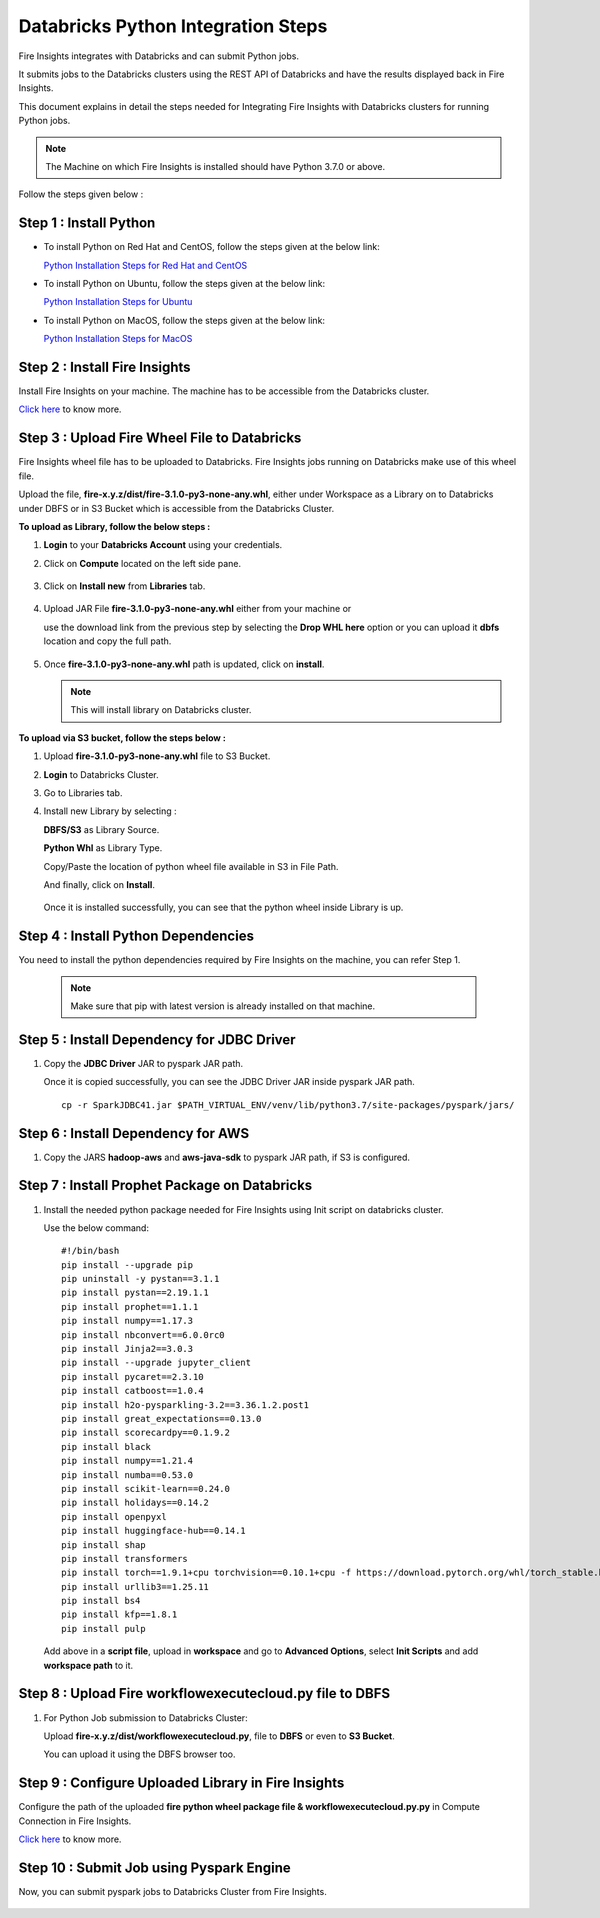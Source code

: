 Databricks Python Integration Steps
======================

Fire Insights integrates with Databricks and can submit Python jobs. 

It submits jobs to the Databricks clusters using the REST API of Databricks and have the results displayed back in Fire Insights.

This document explains in detail the steps needed for Integrating Fire Insights with Databricks clusters for running Python jobs.

.. note::  The Machine on which Fire Insights is installed should have Python 3.7.0 or above.

Follow the steps given below :

Step 1 : Install Python
----------

* To install Python on Red Hat and CentOS, follow the steps given at the below link:
  
  `Python Installation Steps for Red Hat and CentOS <https://docs.sparkflows.io/en/latest/installation/installation/python-install-redhat-centos.html>`_

* To install Python on Ubuntu, follow the steps given at the below link:
  
  `Python Installation Steps for Ubuntu <https://docs.sparkflows.io/en/latest/installation/installation/python-install-ubuntu.html>`_

* To install Python on MacOS, follow the steps given at the below link: 
  
  `Python Installation Steps for MacOS <https://docs.sparkflows.io/en/latest/installation/installation/python-install-macos.html>`_

Step 2 : Install Fire Insights
-----------

Install Fire Insights on your machine. The machine has to be accessible from the Databricks cluster.

`Click here <https://docs.sparkflows.io/en/latest/installation/installation/index.html>`_ to know more.

Step 3 : Upload Fire Wheel File to Databricks
----------------------------------
Fire Insights wheel file has to be uploaded to Databricks. Fire Insights jobs running on Databricks make use of this wheel file.

Upload the file, **fire-x.y.z/dist/fire-3.1.0-py3-none-any.whl**, either under Workspace as a Library on to Databricks under DBFS or in S3 Bucket which is accessible from the Databricks Cluster.

 
**To upload as Library, follow the below steps :**

#. **Login** to your **Databricks Account** using your credentials.
#. Click on **Compute** located on the left side pane.
   
   .. figure:: ../../_assets/configuration/databricks_intsall_lib.PNG
      :alt: Databricks
      :width: 40%
   
#. Click on **Install new** from **Libraries** tab.

   .. figure:: ../../_assets/configuration/databricks_intsall_lib.PNG
      :alt: Databricks
      :width: 40%

#. Upload JAR File **fire-3.1.0-py3-none-any.whl** either from your machine or
   
   use the download link from the previous step by selecting the **Drop WHL here** option or you can upload it **dbfs** location and copy the full path.


   .. figure:: ../../_assets/configuration/databricks_lib.PNG
      :alt: Databricks
      :width: 40%

#. Once **fire-3.1.0-py3-none-any.whl** path is updated, click on **install**.

   .. figure:: ../../_assets/configuration/databricks_lib_update.PNG
      :alt: Databricks
      :width: 40%
   
   .. note:: This will install library on Databricks cluster.


**To upload via S3 bucket, follow the steps below :**

#. Upload **fire-3.1.0-py3-none-any.whl** file to S3 Bucket.
#. **Login** to Databricks Cluster. 
#. Go to Libraries tab.
#. Install new Library by selecting :

   **DBFS/S3** as Library Source.
    
   **Python Whl** as Library Type.

   Copy/Paste the location of python wheel file available in S3 in File Path.

   And finally, click on **Install**.
    
   .. figure:: ../../_assets/configuration/databricks_s3.PNG
      :alt: Databricks
      :width: 70%

   Once it is installed successfully, you can see that the python wheel inside Library is up.

   

Step 4 : Install Python Dependencies
-----------------------

You need to install the python dependencies required by Fire Insights on the machine, you can refer Step 1. 

   .. note:: Make sure that pip with latest version is already installed on that machine.


Step 5 : Install Dependency for JDBC Driver
--------------------------

#. Copy the **JDBC Driver** JAR to pyspark JAR path. 

   Once it is copied successfully, you can see the JDBC Driver JAR inside pyspark JAR path.

   ::

      cp -r SparkJDBC41.jar $PATH_VIRTUAL_ENV/venv/lib/python3.7/site-packages/pyspark/jars/

   .. figure:: ../../_assets/configuration/copy_view.PNG
      :alt: Databricks
      :width: 70%
   
 

Step 6 : Install Dependency for AWS
--------------------------

#. Copy the JARS **hadoop-aws** and **aws-java-sdk** to pyspark JAR path, if S3 is configured.

   .. figure:: ../../_assets/configuration/awssdkjar.PNG
      :alt: Databricks
      :width: 70%


Step 7 : Install Prophet Package on Databricks
-------------------------------------

#. Install the needed python package needed for Fire Insights using Init script on databricks cluster.

   Use the below command:

   ::

        #!/bin/bash
        pip install --upgrade pip
        pip uninstall -y pystan==3.1.1
        pip install pystan==2.19.1.1
        pip install prophet==1.1.1
        pip install numpy==1.17.3
        pip install nbconvert==6.0.0rc0
        pip install Jinja2==3.0.3
        pip install --upgrade jupyter_client
        pip install pycaret==2.3.10
        pip install catboost==1.0.4
        pip install h2o-pysparkling-3.2==3.36.1.2.post1
        pip install great_expectations==0.13.0
        pip install scorecardpy==0.1.9.2
        pip install black
        pip install numpy==1.21.4
        pip install numba==0.53.0
        pip install scikit-learn==0.24.0
        pip install holidays==0.14.2
        pip install openpyxl
        pip install huggingface-hub==0.14.1
        pip install shap
        pip install transformers
        pip install torch==1.9.1+cpu torchvision==0.10.1+cpu -f https://download.pytorch.org/whl/torch_stable.html
        pip install urllib3==1.25.11
        pip install bs4
        pip install kfp==1.8.1
        pip install pulp    

   Add above in a **script file**, upload in **workspace** and go to **Advanced Options**, select **Init Scripts** and add **workspace path** to it. 

   
Step 8 : Upload Fire workflowexecutecloud.py file to DBFS
----------------------------------

#. For Python Job submission to Databricks Cluster:

   Upload **fire-x.y.z/dist/workflowexecutecloud.py**, file to **DBFS** or even  to **S3 Bucket**.

   You can upload it using the DBFS browser too.

   
Step 9 : Configure Uploaded Library in Fire Insights
------------------------------------

Configure the path of the uploaded **fire python wheel package file & workflowexecutecloud.py.py** in Compute Connection in Fire Insights.

`Click here <https://docs.sparkflows.io/en/latest/installation/connection/compute-connection/databricks.html>`_ to know more.

Step 10 : Submit Job using Pyspark Engine
-----------------------------------

Now, you can submit pyspark jobs to Databricks Cluster from Fire Insights.

  .. figure:: ../../_assets/configuration/databricks_job1.PNG
     :alt: Submit Job
     :width: 70%

  .. figure:: ../../_assets/configuration/databricks_job2.PNG
     :alt: Submit Job
     :width: 70%


